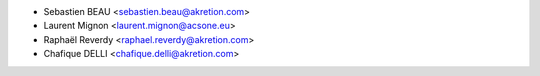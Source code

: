 * Sebastien BEAU <sebastien.beau@akretion.com>
* Laurent Mignon <laurent.mignon@acsone.eu>
* Raphaël Reverdy <raphael.reverdy@akretion.com>
* Chafique DELLI <chafique.delli@akretion.com>
